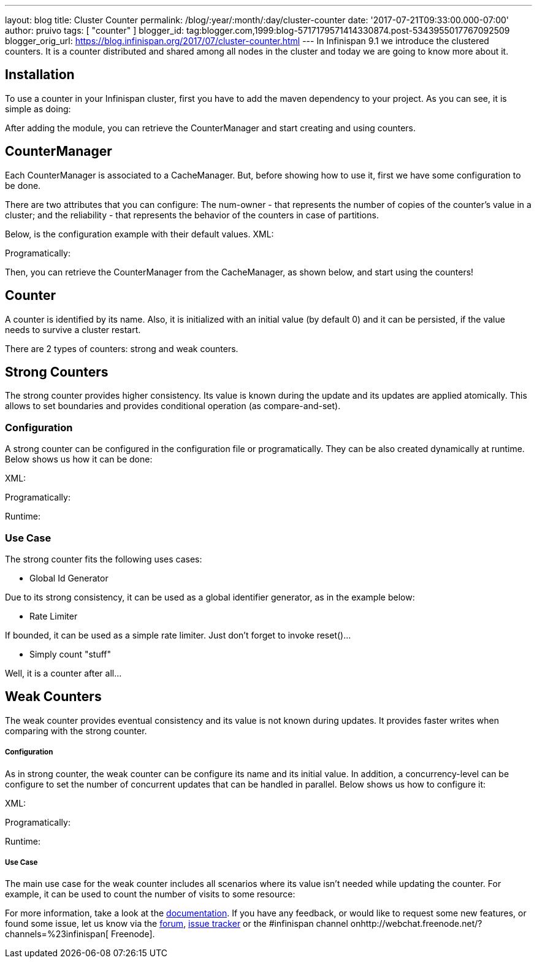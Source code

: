 ---
layout: blog
title: Cluster Counter
permalink: /blog/:year/:month/:day/cluster-counter
date: '2017-07-21T09:33:00.000-07:00'
author: pruivo
tags: [ "counter" ]
blogger_id: tag:blogger.com,1999:blog-5717179571414330874.post-5343955017767092509
blogger_orig_url: https://blog.infinispan.org/2017/07/cluster-counter.html
---
In Infinispan 9.1 we introduce the clustered counters. It is a counter
distributed and shared among all nodes in the cluster and today we are
going to know more about it.


== Installation

To use a counter in your Infinispan cluster, first you have to add the
maven dependency to your project. As you can see, it is simple as
doing:


After adding the module, you can retrieve the CounterManager and start
creating and using counters.


== CounterManager

Each CounterManager is associated to a CacheManager. But, before showing
how to use it, first we have some configuration to be done.

There are two attributes that you can configure: The num-owner - that
represents the number of copies of the counter's value in a cluster; and
the reliability - that represents the behavior of the counters in case
of partitions.

Below, is the configuration example with their default values.
XML:

Programatically:

Then, you can retrieve the CounterManager from the CacheManager, as
shown below, and start using the counters!



== Counter

A counter is identified by its name. Also, it is initialized with an
initial value (by default 0) and it can be persisted, if the value needs
to survive a cluster restart.



There are 2 types of counters: strong and weak counters.


== Strong Counters

The strong counter provides higher consistency. Its value is known
during the update and its updates are applied atomically. This allows to
set boundaries and provides conditional operation (as
compare-and-set).

=== Configuration

A strong counter can be configured in the configuration file or
programatically. They can be also created dynamically at runtime. Below
shows us how it can be done:

XML:

Programatically:

Runtime:



=== Use Case

The strong counter fits the following uses cases:

* Global Id Generator

Due to its strong consistency, it can be used as a global identifier
generator, as in the example below:



* Rate Limiter

If bounded, it can be used as a simple rate limiter. Just don't forget
to invoke reset()...



* Simply count "stuff"

Well, it is a counter after all...



== Weak Counters

The weak counter provides eventual consistency and its value is not
known during updates. It provides faster writes when comparing with the
strong counter.

===== Configuration

As in strong counter, the weak counter can be configure its name and its
initial value. In addition, a concurrency-level can be configure to set
the number of concurrent updates that can be handled in parallel. Below
shows us how to configure it:

XML:

Programatically:

Runtime:



===== Use Case

The main use case for the weak counter includes all scenarios where its
value isn't needed while updating the counter. For example, it can be
used to count the number of visits to some resource:



For more information, take a look at the
http://infinispan.org/docs/9.1.x/user_guide/user_guide.html#clustered_counters[documentation].
If you have any feedback, or would like to request some new features, or
found some issue, let us know via
the https://developer.jboss.org/en/infinispan/content[forum], https://issues.jboss.org/projects/ISPN[issue
tracker] or the #infinispan channel
onhttp://webchat.freenode.net/?channels=%23infinispan[ Freenode].
